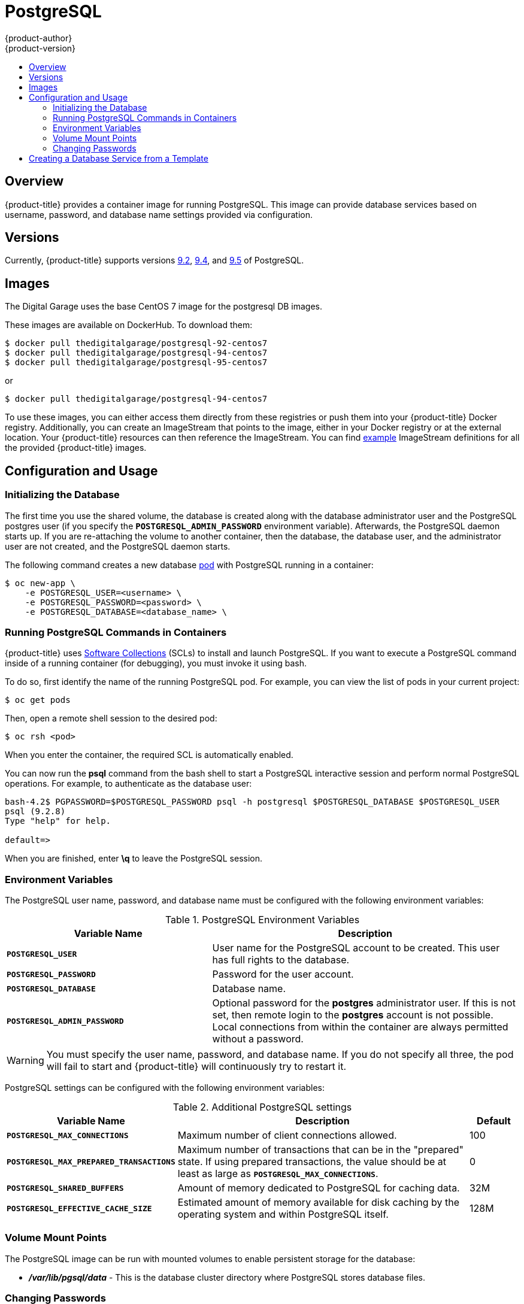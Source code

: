 [[using-images-db-images-postgresql]]
= PostgreSQL
{product-author}
{product-version}
:data-uri:
:icons:
:experimental:
:toc: macro
:toc-title:
:prewrap!:

toc::[]

== Overview
{product-title} provides a container image for running PostgreSQL. This image can
provide database services based on username, password, and database name
settings provided via configuration.

== Versions
Currently, {product-title} supports versions
https://github.com/openshift/postgresql/tree/master/9.2[9.2], https://github.com/openshift/postgresql/tree/master/9.4[9.4], and https://github.com/openshift/postgresql/tree/master/9.5[9.5] of PostgreSQL.

== Images

The Digital Garage uses the base CentOS 7 image for the postgresql DB images.

These images are available on DockerHub. To download them:

----
$ docker pull thedigitalgarage/postgresql-92-centos7
$ docker pull thedigitalgarage/postgresql-94-centos7
$ docker pull thedigitalgarage/postgresql-95-centos7
----

or

----
$ docker pull thedigitalgarage/postgresql-94-centos7
----

To use these images, you can either access them directly from these
registries or push them into your {product-title} Docker registry. Additionally,
you can create an ImageStream that points to the image,
either in your Docker registry or at the external location. Your {product-title}
resources can then reference the ImageStream. You can find
https://github.com/openshift/origin/tree/master/examples/image-streams[example]
ImageStream definitions for all the provided {product-title} images.

== Configuration and Usage

=== Initializing the Database

The first time you use the shared volume, the database is created along with the
database administrator user and the PostgreSQL postgres user (if you specify the
`*POSTGRESQL_ADMIN_PASSWORD*` environment variable). Afterwards, the PostgreSQL
daemon starts up. If you are re-attaching the volume to another container, then
the database, the database user, and the administrator user are not created, and
the PostgreSQL daemon starts.

The following command creates a new database
xref:../../architecture/core_concepts/pods_and_services.adoc#pods[pod] with
PostgreSQL running in a container:

----
$ oc new-app \
    -e POSTGRESQL_USER=<username> \
    -e POSTGRESQL_PASSWORD=<password> \
    -e POSTGRESQL_DATABASE=<database_name> \
ifdef::openshift-enterprise[]
    registry.access.redhat.com/rhscl/postgresql-94-rhel7
endif::[]
ifdef::openshift-origin[]
    thedigitalgarage/postgresql-94-centos7
endif::[]
----

=== Running PostgreSQL Commands in Containers

{product-title} uses https://www.softwarecollections.org/[Software Collections]
(SCLs) to install and launch PostgreSQL. If you want to execute a PostgreSQL
command inside of a running container (for debugging), you must invoke it using
bash.

To do so, first identify the name of the running PostgreSQL pod. For example,
you can view the list of pods in your current project:

----
$ oc get pods
----

Then, open a remote shell session to the desired pod:

----
$ oc rsh <pod>
----

When you enter the container, the required SCL is automatically enabled.

You can now run the *psql* command from the bash shell to start a PostgreSQL
interactive session and perform normal PostgreSQL operations. For example, to
authenticate as the database user:

====
----
bash-4.2$ PGPASSWORD=$POSTGRESQL_PASSWORD psql -h postgresql $POSTGRESQL_DATABASE $POSTGRESQL_USER
psql (9.2.8)
Type "help" for help.

default=>
----
====

When you are finished, enter *\q* to leave the PostgreSQL session.

[[postgresql-environment-variables]]
=== Environment Variables

The PostgreSQL user name, password, and database name must be configured with
the following environment variables:

[[postgresql-environment-variables]]
.PostgreSQL Environment Variables
[cols="4a,6a",options="header"]
|===

|Variable Name |Description

|`*POSTGRESQL_USER*`
|User name for the PostgreSQL account to be created. This user has full rights
to the database.

|`*POSTGRESQL_PASSWORD*`
|Password for the user account.

|`*POSTGRESQL_DATABASE*`
|Database name.

|`*POSTGRESQL_ADMIN_PASSWORD*`
|Optional password for the *postgres* administrator user. If this is not set,
then remote login to the *postgres* account is not possible. Local connections
from within the container are always permitted without a password.
|===

[WARNING]
====
You must specify the user name, password, and database name. If you do not
specify all three, the pod will fail to start and {product-title} will
continuously try to restart it.
====

PostgreSQL settings can be configured with the following environment variables:

.Additional PostgreSQL settings
[cols="3a,6a,1a",options="header"]
|===

|Variable Name |Description |Default

|`*POSTGRESQL_MAX_CONNECTIONS*`
|Maximum number of client connections allowed.
|100

|`*POSTGRESQL_MAX_PREPARED_TRANSACTIONS*`
|Maximum number of transactions that can be in the "prepared" state.
If using prepared transactions, the value should be
at least as large as `*POSTGRESQL_MAX_CONNECTIONS*`.
|0

|`*POSTGRESQL_SHARED_BUFFERS*`
|Amount of memory dedicated to PostgreSQL for caching data.
|32M

|`*POSTGRESQL_EFFECTIVE_CACHE_SIZE*`
|Estimated amount of memory available for disk caching
by the operating system and within PostgreSQL itself.
|128M
|===

=== Volume Mount Points

The PostgreSQL image can be run with mounted volumes to enable persistent
storage for the database:

* *_/var/lib/pgsql/data_* - This is the database cluster directory where
PostgreSQL stores database files.

[[postgresql-changing-passwords]]

=== Changing Passwords

Passwords are part of the image configuration, therefore the only supported
method to change passwords for the database user (`*POSTGRESQL_USER*`) and
*postgres* administrator user is by changing the environment variables
`*POSTGRESQL_PASSWORD*` and `*POSTGRESQL_ADMIN_PASSWORD*`, respectively.

You can view the current passwords by viewing the pod or deployment
configuration in the web console or by listing the environment variables with
the CLI:

----
$ oc set env pod <pod_name> --list
----

Changing database passwords through SQL statements or any way other than through
the environment variables aforementioned will cause a mismatch between the
values stored in the variables and the actual passwords. Whenever a database
container starts, it resets the passwords to the values stored in the
environment variables.

To change these passwords, update one or both of the desired environment
variables for the related deployment configuration(s) using the `oc set env`
command. If multiple deployment configurations utilize these environment
variables, for example in the case of an application created from a template,
you must update the variables on each deployment configuration so that the
passwords are in sync everywhere. This can be done all in the same command:

----
$ oc set env dc <dc_name> [<dc_name_2> ...] \
  POSTGRESQL_PASSWORD=<new_password> \
  POSTGRESQL_ADMIN_PASSWORD=<new_admin_password>
----

[IMPORTANT]
====
Depending on your application, there may be other environment variables for
passwords in other parts of the application that should also be updated to
match. For example, there could be a more generic `*DATABASE_USER*` variable in
a front-end pod that should match the database user's password. Ensure that
passwords are in sync for all required environment variables per your
application, otherwise your pods may fail to redeploy when triggered.
====

Updating the environment variables triggers the redeployment of the database
server if you have a
xref:../../dev_guide/deployments/basic_deployment_operations.adoc#config-change-trigger[configuration change
trigger]. Otherwise, you must manually start a new deployment in order to apply
the password changes.

To verify that new passwords are in effect, first open a remote shell session to
the running PostgreSQL pod:

----
$ oc rsh <pod>
----

From the bash shell, verify the database user's new password:

----
bash-4.2$ PGPASSWORD=<new_password> psql -h postgresql $POSTGRESQL_DATABASE $POSTGRESQL_USER -c "SELECT * FROM (SELECT current_database()) cdb CROSS JOIN (SELECT current_user) cu"
----

If the password was changed correctly, you should see a table like this:

====
----
 current_database | current_user
------------------+--------------
 default          | django
(1 row)
----
====

From the bash shell, verify the *postgres* administrator user's new password:

----
bash-4.2$ PGPASSWORD=<new_admin_password> psql -h postgresql $POSTGRESQL_DATABASE postgres -c "SELECT * FROM (SELECT current_database()) cdb CROSS JOIN (SELECT current_user) cu"
----

If the password was changed correctly, you should see a table like this:

====
----
 current_database | current_user
------------------+--------------
 default          | postgres
(1 row)
----
====

== Creating a Database Service from a Template

{product-title} provides a xref:../../dev_guide/templates.adoc#dev-guide-templates[template] to make
creating a new database service easy. The template provides parameter fields to
define all the mandatory environment variables (user, password, database name,
etc) with predefined defaults including auto-generation of password values. It
will also define both a
xref:../../architecture/core_concepts/deployments.adoc#deployments-and-deployment-configurations[deployment
configuration] and a
xref:../../architecture/core_concepts/pods_and_services.adoc#services[service].

The PostgreSQL templates should have been registered in the default *openshift*
project by your cluster administrator during the initial cluster setup.
ifdef::openshift-enterprise,openshift-origin[]
See xref:../../install_config/imagestreams_templates.adoc#install-config-imagestreams-templates[Loading the Default Image Streams and Templates]
for more details, if required.
endif::[]

There are two templates available:

* `PostgreSQL-ephemeral` is for development or testing purposes only because it
uses ephemeral storage for the database content. This means that if the
database pod is restarted for any reason, such as the pod being moved to
another node or the deployment configuration being updated and triggering a
redeploy, all data will be lost.
* `PostgreSQL-persistent` uses a persistent volume store for the database data
which means the data will survive a pod restart. Using persistent volumes
requires a persistent volume pool be defined in the {product-title} deployment.
ifdef::openshift-enterprise,openshift-origin[]
Cluster administrator instructions for setting up the pool are located
xref:../../install_config/persistent_storage/persistent_storage_nfs.adoc#install-config-persistent-storage-persistent-storage-nfs[here].
endif::[]

You can find instructions for instantiating templates by following these
xref:../../dev_guide/templates.adoc#dev-guide-templates[instructions].

Once you have instantiated the service, you can copy the user name, password,
and database name environment variables into a deployment configuration for
another component that intends to access the database. That component can then
access the database via the service that was defined.
